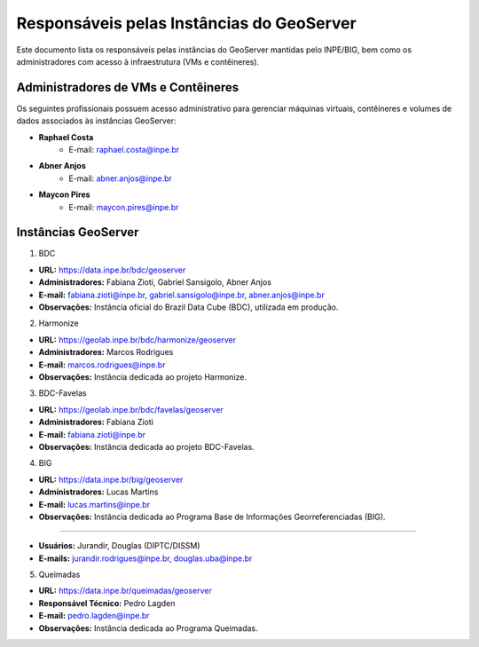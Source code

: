 Responsáveis pelas Instâncias do GeoServer
==========================================

Este documento lista os responsáveis pelas instâncias do GeoServer mantidas pelo INPE/BIG, bem como os administradores com acesso à infraestrutura (VMs e contêineres).

Administradores de VMs e Contêineres
------------------------------------

Os seguintes profissionais possuem acesso administrativo para gerenciar máquinas virtuais, contêineres e volumes de dados associados às instâncias GeoServer:

- **Raphael Costa**
    - E-mail: raphael.costa@inpe.br
- **Abner Anjos**
    - E-mail: abner.anjos@inpe.br
- **Maycon Pires**
    - E-mail: maycon.pires@inpe.br

Instâncias GeoServer
--------------------

1. BDC

- **URL:** https://data.inpe.br/bdc/geoserver
- **Administradores:** Fabiana Zioti, Gabriel Sansigolo, Abner Anjos
- **E-mail:** fabiana.zioti@inpe.br, gabriel.sansigolo@inpe.br, abner.anjos@inpe.br
- **Observações:** Instância oficial do Brazil Data Cube (BDC), utilizada em produção.

2. Harmonize

- **URL:** https://geolab.inpe.br/bdc/harmonize/geoserver
- **Administradores:** Marcos Rodrigues
- **E-mail:** marcos.rodrigues@inpe.br
- **Observações:** Instância dedicada ao projeto Harmonize.

3. BDC-Favelas


- **URL:** https://geolab.inpe.br/bdc/favelas/geoserver
- **Administradores:** Fabiana Zioti
- **E-mail:** fabiana.zioti@inpe.br
- **Observações:** Instância dedicada ao projeto BDC-Favelas.

4. BIG


- **URL:** https://data.inpe.br/big/geoserver
- **Administradores:** Lucas Martins
- **E-mail:** lucas.martins@inpe.br
- **Observações:** Instância dedicada ao Programa Base de Informações Georreferenciadas (BIG).

----

- **Usuários:** Jurandir, Douglas (DIPTC/DISSM)
- **E-mails:**  jurandir.rodrigues@inpe.br, douglas.uba@inpe.br

5. Queimadas


- **URL:** https://data.inpe.br/queimadas/geoserver
- **Responsável Técnico:** Pedro Lagden
- **E-mail:** pedro.lagden@inpe.br
- **Observações:** Instância dedicada ao Programa Queimadas.